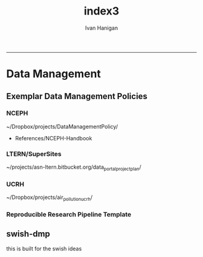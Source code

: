 #+TITLE:index3 
#+AUTHOR: Ivan Hanigan
#+email: ivan.hanigan@anu.edu.au
#+LaTeX_CLASS: article
#+LaTeX_CLASS_OPTIONS: [a4paper]
#+LATEX: \tableofcontents
-----
* Data Management
** Exemplar Data Management Policies
*** NCEPH
~/Dropbox/projects/DataManagementPolicy/ 
- References/NCEPH-Handbook
*** LTERN/SuperSites
~/projects/asn-ltern.bitbucket.org/data_portal_project_plan/
*** UCRH
~/Dropbox/projects/air_pollution_ucrh/
*** Reproducible Research Pipeline Template
#+begin_src R :session *R* :tangle no :exports none :eval yes
  # This is a script to build a pipeline template, and accompany the github repository
  #setwd("~/tools/disentangle")
  #devtools::load_all()
  #setwd("~/tools/")
  #makeProject::makeProject("ReproducibleResearchPipelineTemplate")
  makeProjectBigger("ReproducibleResearchPipelineTemplate", "~/tools", force = T)
  #setwd(projdir)
  #matrix(dir())
  
#+end_src

#+RESULTS:

** swish-dmp
this is built for the swish ideas
*** COMMENT go
#+name:go
#+begin_src R :session *R* :tangle go.R :exports none :eval yes
#### name:go ####
system("pdflatex swish-dmp.tex")
#browseURL("swish-dmp.pdf")
#+end_src

#+RESULTS: go
: 0

*** COMMENT swish-dmp
#+name:swish-dmp
#+begin_src latex :tangle swish-dmp.tex :exports none :eval no
\documentclass{article}
\usepackage[hidelinks]{hyperref}
\usepackage{tikz}
\usetikzlibrary{calc}

\usepackage{tikz}
%------------------%
\makeatletter
\newcount\dirtree@lvl
\newcount\dirtree@plvl
\newcount\dirtree@clvl
\def\dirtree@growth{%
  \ifnum\tikznumberofcurrentchild=1\relax
  \global\advance\dirtree@plvl by 1
  \expandafter\xdef\csname dirtree@p@\the\dirtree@plvl\endcsname{\the\dirtree@lvl}
  \fi
  \global\advance\dirtree@lvl by 1\relax
  \dirtree@clvl=\dirtree@lvl
  \advance\dirtree@clvl by -\csname dirtree@p@\the\dirtree@plvl\endcsname
  \pgf@xa=0.5cm\relax % change the length to your needs
  \pgf@ya=-0.75cm\relax % change the length to your needs
  \pgf@ya=\dirtree@clvl\pgf@ya
  \pgftransformshift{\pgfqpoint{\the\pgf@xa}{\the\pgf@ya}}%
  \ifnum\tikznumberofcurrentchild=\tikznumberofchildren
  \global\advance\dirtree@plvl by -1
  \fi
}
\tikzset{ %definition of a new style "dirtree"
  dirtree/.style={
    growth function=\dirtree@growth,
    every node/.style={anchor=north},
    every child node/.style={anchor=west},
    edge from parent path={(\tikzparentnode\tikzparentanchor) |- (\tikzchildnode\tikzchildanchor)}
  }
}
\makeatother


\begin{document}
\tikzset{
    hyperlink node/.style={
        alias=sourcenode,
        append after command={
            let     \p1 = (sourcenode.north west),
                \p2=(sourcenode.south east),
                \n1={\x2-\x1},
                \n2={\y1-\y2} in
            node [inner sep=0pt, outer sep=0pt,anchor=north west,at=(\p1)] {\hyperlink{#1}{\phantom{\rule{\n1}{\n2}}}}
                    %xelatex needs \XeTeXLinkBox, won't create a link unless it
                    %finds text --- rules don't work without \XeTeXLinkBox.
                    %Still builds correctly with pdflatex and lualatex
        }
    }
}

%\hypertarget{pageone}{Page One}
%}


%\tikz \node [draw, inner sep=2ex,hyperlink node=pagetwo] {Go to Page Two};
%\tikz \node (author) at (-2.5,4.1) [draw=black!50,dashed,rectangle,fill=green!20,hyperlink node=pagetwo]{Author}; 

%\tikz \node (reader) at (-2.5, -2.0) [draw=black!50,dashed,rectangle,fill=green!20,hyperlink node=pagetwo] {Go to Page Three};

%     \makebox[.4\textwidth][r]{

%    \makebox[.4\textwidth][l]{
 
\begin{tikzpicture}[dirtree] % it's what we defined above

\node [draw=black!50,dashed,rectangle,fill=green!20]{\textbf{COOL TOC}}
    child { node {\hyperref[install]{installation} }
        child { node {\hyperref[linux]{Linux}} }
        child { node {\hyperref[mac]{Mac}} 
            child { node {\hyperref[mac2]{Mac2}} }
}
        child { node {\hyperref[win]{Windows}} }
    }
    child {node {\hyperref[start]{Get Started}}
        child { node {\hyperref[caseA]{do A}} }
        child { node {\hyperref[caseB]{do B}} }
    }
    child {node {\hyperref[trbl-shoot]{troubleshoot}}
        child {node {\hyperref[caseX]{if X happens}}}
        child {node {\hyperref[caseY]{if Y happens}}}
    }
    % I've put the external resources to the end:
    child {node {Looking Further}
        child { node {\href{file:sanitize_bib_table.pdf}{manual}} }% works only, if "manual.pdf" is in
                                                       % the same directory as the compiled
                                                       % version of this document
        child { node {\href{http://www.google.com/}{online}} }
    };
\end{tikzpicture}
\hspace{0.1cm}
\begin{tikzpicture}[
              outpt/.style={->,blue!80!black,very thick},
              >=stealth,
           every node/.append style={align=center}]
  
              \node (anadata) at (0,0) [draw=black!50,dashed,rectangle,fill=orange!30] {\begin{tabular}{@{}c}Analytic \\ data \end{tabular}};
                \node (measdata) at (-2.4,.7) [draw=black!50,dashed,rectangle,fill=orange!30,hyperlink node=pagetwo]{Measured \\ data}; 
                \node (hypothesis) at (2,-2) [draw=black!50,dashed,circle,fill=red!30,hyperlink node=pagethree]{Hypothesis \\ + design}; 
              \draw[outpt](measdata)--(anadata);
              \draw[outpt](hypothesis)--(measdata);
  
\end{tikzpicture}
%}

\clearpage
\tikz \node [draw, inner sep=2ex,hyperlink node=pageone] {Go to Page One};

\hypertarget{pagetwo}{Page Two}
\clearpage
\hypertarget{pagethree}{Page Three}

\clearpage
\section*{Installation}\label{install}
\subsection*{Linux}\label{linux}
Some content.

\subsection*{Mac}\label{mac}
Some content.

\subsection*{Windows}\label{win}
Some content.
\clearpage
\section*{Get started}\label{start}
\subsection*{First: Do A}\label{caseA}
Some content.

\subsection*{Second: Do B}\label{caseB}
 Some content.
\clearpage
\section*{Trouble shooting}\label{trbl-shoot}
\subsection*{If X happens:}\label{caseX}
Some content.

\subsection*{If Y happens:}\label{caseY}
 Some content.


\end{document} 
#+end_src
